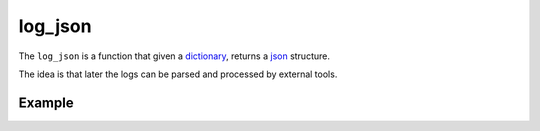 log_json
========

The ``log_json`` is a function that given a `dictionary <http://docs.python.org/2/tutorial/datastructures.html#dictionaries>`_, returns a
`json <http://json.org/example>`_ structure.

The idea is that later the logs can be parsed and processed by external tools.


Example
.......

.. code-block:: python
   :linenos:
   :emphasize-lines: 12,13,14,15,16,17


   import logging
   from zunzuncito import tools
   from zunzuncito import http_status_codes

   class APIResource(object):

       def __init__(self, api):
           self.api = api
           self.status = 200
           self.headers = api.headers.copy()
           self.log = logging.getLogger()
           self.log.info(tools.log_json({
               'vroot': api.vroot,
               'API': api.version,
               'URI': api.URI,
               'method': api.method
           }, True)
           )

       def dispatch(self, environ, start_response):
           """ your code goes here """


.. seealso::

   `Structured Logging <http://docs.python.org/2/howto/logging-cookbook.html#implementing-structured-logging`_
